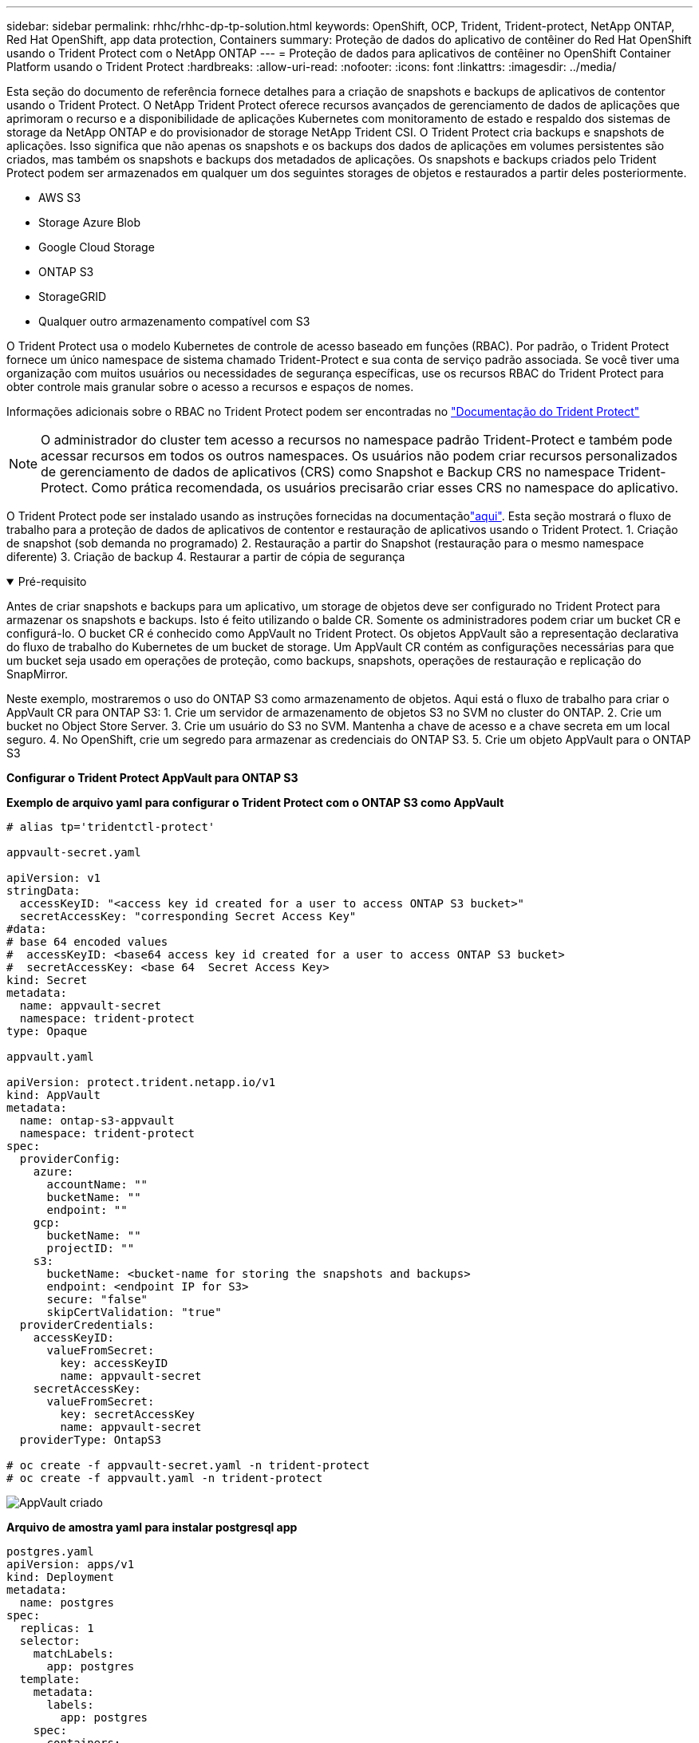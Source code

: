---
sidebar: sidebar 
permalink: rhhc/rhhc-dp-tp-solution.html 
keywords: OpenShift, OCP, Trident, Trident-protect, NetApp ONTAP, Red Hat OpenShift, app data protection, Containers 
summary: Proteção de dados do aplicativo de contêiner do Red Hat OpenShift usando o Trident Protect com o NetApp ONTAP 
---
= Proteção de dados para aplicativos de contêiner no OpenShift Container Platform usando o Trident Protect
:hardbreaks:
:allow-uri-read: 
:nofooter: 
:icons: font
:linkattrs: 
:imagesdir: ../media/


[role="lead"]
Esta seção do documento de referência fornece detalhes para a criação de snapshots e backups de aplicativos de contentor usando o Trident Protect. O NetApp Trident Protect oferece recursos avançados de gerenciamento de dados de aplicações que aprimoram o recurso e a disponibilidade de aplicações Kubernetes com monitoramento de estado e respaldo dos sistemas de storage da NetApp ONTAP e do provisionador de storage NetApp Trident CSI. O Trident Protect cria backups e snapshots de aplicações. Isso significa que não apenas os snapshots e os backups dos dados de aplicações em volumes persistentes são criados, mas também os snapshots e backups dos metadados de aplicações. Os snapshots e backups criados pelo Trident Protect podem ser armazenados em qualquer um dos seguintes storages de objetos e restaurados a partir deles posteriormente.

* AWS S3
* Storage Azure Blob
* Google Cloud Storage
* ONTAP S3
* StorageGRID
* Qualquer outro armazenamento compatível com S3


O Trident Protect usa o modelo Kubernetes de controle de acesso baseado em funções (RBAC). Por padrão, o Trident Protect fornece um único namespace de sistema chamado Trident-Protect e sua conta de serviço padrão associada. Se você tiver uma organização com muitos usuários ou necessidades de segurança específicas, use os recursos RBAC do Trident Protect para obter controle mais granular sobre o acesso a recursos e espaços de nomes.

Informações adicionais sobre o RBAC no Trident Protect podem ser encontradas no link:https://docs.netapp.com/us-en/trident/trident-protect/manage-authorization-access-control.html["Documentação do Trident Protect"]


NOTE: O administrador do cluster tem acesso a recursos no namespace padrão Trident-Protect e também pode acessar recursos em todos os outros namespaces. Os usuários não podem criar recursos personalizados de gerenciamento de dados de aplicativos (CRS) como Snapshot e Backup CRS no namespace Trident-Protect. Como prática recomendada, os usuários precisarão criar esses CRS no namespace do aplicativo.

O Trident Protect pode ser instalado usando as instruções fornecidas na documentaçãolink:https://docs.netapp.com/us-en/trident/trident-protect/trident-protect-installation.html["aqui"]. Esta seção mostrará o fluxo de trabalho para a proteção de dados de aplicativos de contentor e restauração de aplicativos usando o Trident Protect. 1. Criação de snapshot (sob demanda no programado) 2. Restauração a partir do Snapshot (restauração para o mesmo namespace diferente) 3. Criação de backup 4. Restaurar a partir de cópia de segurança

.Pré-requisito
[%collapsible%open]
====
Antes de criar snapshots e backups para um aplicativo, um storage de objetos deve ser configurado no Trident Protect para armazenar os snapshots e backups. Isto é feito utilizando o balde CR. Somente os administradores podem criar um bucket CR e configurá-lo. O bucket CR é conhecido como AppVault no Trident Protect. Os objetos AppVault são a representação declarativa do fluxo de trabalho do Kubernetes de um bucket de storage. Um AppVault CR contém as configurações necessárias para que um bucket seja usado em operações de proteção, como backups, snapshots, operações de restauração e replicação do SnapMirror.

Neste exemplo, mostraremos o uso do ONTAP S3 como armazenamento de objetos. Aqui está o fluxo de trabalho para criar o AppVault CR para ONTAP S3: 1. Crie um servidor de armazenamento de objetos S3 no SVM no cluster do ONTAP. 2. Crie um bucket no Object Store Server. 3. Crie um usuário do S3 no SVM. Mantenha a chave de acesso e a chave secreta em um local seguro. 4. No OpenShift, crie um segredo para armazenar as credenciais do ONTAP S3. 5. Crie um objeto AppVault para o ONTAP S3

**Configurar o Trident Protect AppVault para ONTAP S3**

***Exemplo de arquivo yaml para configurar o Trident Protect com o ONTAP S3 como AppVault***

[source, yaml]
----
# alias tp='tridentctl-protect'

appvault-secret.yaml

apiVersion: v1
stringData:
  accessKeyID: "<access key id created for a user to access ONTAP S3 bucket>"
  secretAccessKey: "corresponding Secret Access Key"
#data:
# base 64 encoded values
#  accessKeyID: <base64 access key id created for a user to access ONTAP S3 bucket>
#  secretAccessKey: <base 64  Secret Access Key>
kind: Secret
metadata:
  name: appvault-secret
  namespace: trident-protect
type: Opaque

appvault.yaml

apiVersion: protect.trident.netapp.io/v1
kind: AppVault
metadata:
  name: ontap-s3-appvault
  namespace: trident-protect
spec:
  providerConfig:
    azure:
      accountName: ""
      bucketName: ""
      endpoint: ""
    gcp:
      bucketName: ""
      projectID: ""
    s3:
      bucketName: <bucket-name for storing the snapshots and backups>
      endpoint: <endpoint IP for S3>
      secure: "false"
      skipCertValidation: "true"
  providerCredentials:
    accessKeyID:
      valueFromSecret:
        key: accessKeyID
        name: appvault-secret
    secretAccessKey:
      valueFromSecret:
        key: secretAccessKey
        name: appvault-secret
  providerType: OntapS3

# oc create -f appvault-secret.yaml -n trident-protect
# oc create -f appvault.yaml -n trident-protect
----
image:rhhc_dp_tp_solution_container_image1.png["AppVault criado"]

***Arquivo de amostra yaml para instalar postgresql app ***

[source, yaml]
----
postgres.yaml
apiVersion: apps/v1
kind: Deployment
metadata:
  name: postgres
spec:
  replicas: 1
  selector:
    matchLabels:
      app: postgres
  template:
    metadata:
      labels:
        app: postgres
    spec:
      containers:
      - name: postgres
        image: postgres:14
        env:
        - name: POSTGRES_USER
          #value: "myuser"
          value: "admin"
        - name: POSTGRES_PASSWORD
          #value: "mypassword"
          value: "adminpass"
        - name: POSTGRES_DB
          value: "mydb"
        - name: PGDATA
          value: "/var/lib/postgresql/data/pgdata"
        ports:
        - containerPort: 5432
        volumeMounts:
        - name: postgres-storage
          mountPath: /var/lib/postgresql/data
      volumes:
      - name: postgres-storage
        persistentVolumeClaim:
          claimName: postgres-pvc
---
apiVersion: v1
kind: PersistentVolumeClaim
metadata:
  name: postgres-pvc
spec:
  accessModes:
    - ReadWriteOnce
  resources:
    requests:
      storage: 5Gi
---
apiVersion: v1
kind: Service
metadata:
  name: postgres
spec:
  selector:
    app: postgres
  ports:
  - protocol: TCP
    port: 5432
    targetPort: 5432
  type: ClusterIP

Now create the Trident protect application CR for the postgres app. Include the objects in the namespace postgres and create it in the postgres namespace.
# tp create app postgres-app --namespaces postgres -n postgres

----
image:rhhc_dp_tp_solution_container_image2.png["Aplicação criada"]

====
.Criar instantâneos
[%collapsible%open]
====
**Criação de um snapshot sob demanda**

[source, yaml]
----

# tp create snapshot postgres-snap1 --app postgres-app --appvault ontap-s3-appvault -n postgres
Snapshot "postgres-snap1" created.

----
image:rhhc_dp_tp_solution_container_image3.png["Snapshot criado"]

image:rhhc_dp_tp_solution_container_image4.png["snapshot-pvc criado"]

**Criando uma Agenda** usando o comando a seguir, os snapshots serão criados diariamente às 15:33h e dois snapshots e backups serão mantidos.

[source, yaml]
----
# tp create schedule schedule1 --app postgres-app --appvault ontap-s3-appvault --backup-retention 2 --snapshot-retention 2 --granularity Daily --hour 15 --minute 33 --data-mover Restic -n postgres
Schedule "schedule1" created.
----
image:rhhc_dp_tp_solution_container_image5.png["Schedule1 criado"]

**Criação de um cronograma usando yaml**

[source, yaml]
----
# tp create schedule schedule2 --app postgres-app --appvault ontap-s3-appvault --backup-retention 2 --snapshot-retention 2 --granularity Daily --hour 15 --minute 33 --data-mover Restic -n postgres --dry-run > hourly-snapshotschedule.yaml

cat hourly-snapshotschedule.yaml

apiVersion: protect.trident.netapp.io/v1
kind: Schedule
metadata:
  creationTimestamp: null
  name: schedule2
  namespace: postgres
spec:
  appVaultRef: ontap-s3-appvault
  applicationRef: postgres-app
  backupRetention: "2"
  dataMover: Restic
  dayOfMonth: ""
  dayOfWeek: ""
  enabled: true
  granularity: Hourly
  #hour: "15"
  minute: "33"
  recurrenceRule: ""
  snapshotRetention: "2"
status: {}
----
image:rhhc_dp_tp_solution_container_image6.png["Schedule2 criado"]

Você pode ver os snapshots criados nessa programação.

image:rhhc_dp_tp_solution_container_image7.png["Snap criado na programação"]

Instantâneos de volume também são criados.

image:rhhc_dp_tp_solution_container_image8.png["PVC Snap criado no cronograma"]

====
.Exclua o aplicativo para simular a perda de aplicativo
[%collapsible%open]
====
[source, yaml]
----
# oc delete deployment/postgres -n postgres
# oc get pod,pvc -n postgres
No resources found in postgres namespace.
----
====
.Restauração do Snapshot para o mesmo namespace
[%collapsible%open]
====
[source, yaml]
----
# tp create sir postgres-sir --snapshot postgres/hourly-3f1ee-20250214183300 -n postgres
SnapshotInplaceRestore "postgres-sir" created.
----
image:rhhc_dp_tp_solution_container_image9.png["O senhor criou"]

A aplicação e seu PVCis restaurados para o mesmo namespace.

image:rhhc_dp_tp_solution_container_image10.png["Aplicativo restaurado, senhor"]

====
.Restauração do Snapshot para um namespace diferente
[%collapsible%open]
====
[source, yaml]
----
# tp create snapshotrestore postgres-restore --snapshot postgres/hourly-3f1ee-20250214183300 --namespace-mapping postgres:postgres-restore -n postgres-restore
SnapshotRestore "postgres-restore" created.
----
image:rhhc_dp_tp_solution_container_image11.png["SnapRestore criado"]

Você pode ver que o aplicativo foi restaurado para um novo namespace.

image:rhhc_dp_tp_solution_container_image12.png["Aplicação restaurada, SnapRestore"]

====
.Criar backups
[%collapsible%open]
====
**Criação de um backup sob demanda**

[source, yaml]
----
# tp create backup postgres-backup1 --app postgres-app --appvault ontap-s3-appvault -n postgres
Backup "postgres-backup1" created.
----
image:rhhc_dp_tp_solution_container_image13.png["Cópia de segurança criada"]

**Criação de Agendamento para Backup**

Os backups diários e por hora na lista acima são criados a partir da programação configurada anteriormente.

[source, yaml]
----
# tp create schedule schedule1 --app postgres-app --appvault ontap-s3-appvault --backup-retention 2 --snapshot-retention 2 --granularity Daily --hour 15 --minute 33 --data-mover Restic -n postgres
Schedule "schedule1" created.
----
image:rhhc_dp_tp_solution_container_image13a.png["Programação criada anteriormente"]

====
.Restaurar a partir do backup
[%collapsible%open]
====
**Excluir o aplicativo e os PVCs para simular uma perda de dados.**

image:rhhc_dp_tp_solution_container_image14.png["Programação criada anteriormente"]

**Restaurar para o mesmo namespace** criar bir postgres-bir --backup postgres/Hourly-3f1ee-20250224023300 -n postgres BackupInplacemRestore "postgres-bir" criado.

image:rhhc_dp_tp_solution_container_image15.png["restaure para o mesmo namespace"]

O aplicativo e os PVCs são restaurados no mesmo namespace.

image:rhhc_dp_tp_solution_container_image16.png["applicatio e pvcs restauram para o mesmo namespace"]

**Restaurar para um namespace diferente** criar um novo namespace. Restaure de um backup para o novo namespace.

image:rhhc_dp_tp_solution_container_image17.png["restauração para um namespace diferente"]

====
.Migrar aplicações
[%collapsible%open]
====
Para clonar ou migrar uma aplicação para um cluster diferente (executar um clone entre clusters), crie um backup no cluster de origem e restaure o backup para um cluster diferente. Certifique-se de que o Trident Protect está instalado no cluster de destino.

No cluster de origem, execute as etapas conforme mostrado na imagem abaixo:

image:rhhc_dp_tp_solution_container_image18.png["restauração para um namespace diferente"]

A partir do cluster de origem, mude o contexto para o cluster de destino. Em seguida, certifique-se de que o AppVault esteja acessível a partir do contexto do cluster de destino e obtenha o conteúdo do AppVault a partir do cluster de destino.

image:rhhc_dp_tp_solution_container_image19.png["mude o contexto para o destino"]

Use o caminho de backup da lista e crie um objeto CR backuprestore como mostrado no comando abaixo.

[source, yaml]
----
# tp create backuprestore backup-restore-cluster2 --namespace-mapping postgres:postgres --appvault ontap-s3-appvault --path postgres-app_4d798ed5-cfa8-49ff-a5b6-c5e2d89aeb89/backups/postgres-backup-cluster1_ec0ed3f3-5500-4e72-afa8-117a04a0b1c3 -n postgres
BackupRestore "backup-restore-cluster2" created.
----
image:rhhc_dp_tp_solution_container_image20.png["restaurar para o destino"]

Agora você pode ver que os pods de aplicativo e os pvcs são criados no cluster de destino.

image:rhhc_dp_tp_solution_container_image21.png["aplicação no cluster de destino"]

====